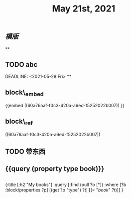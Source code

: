 #+TITLE: May 21st, 2021

** [[模版]]
**
** TODO  abc 
:PROPERTIES:
:todo: 1621585873934
:END:
DEADLINE: <2021-05-28 Fri>
**
** block\_embed
{{embed ((60a76aaf-f0c3-420a-a6ed-f5252022b007)) }}
** block\_ref
((60a76aaf-f0c3-420a-a6ed-f5252022b007))
** TODO 带东西
:PROPERTIES:
:doing: 1621585267333
:todo: 1621585311916
:now: 1621585306919
:later: 1621585305881
:done: 1621585304321
:END:
** {{query (property type book)}}
** 
#+BEGIN_QUERY
{:title [:h2 "My books"]
 :query [:find (pull ?b [*])
         :where
         [?b :block/properties ?p]
         [(get ?p "type") ?t]
         [(= "[[book]]" ?t)]]
 }
#+END_QUERY
